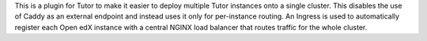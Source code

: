 This is a plugin for Tutor to make it easier to deploy multiple Tutor instances
onto a single cluster. This disables the use of Caddy as an external endpoint
and instead uses it only for per-instance routing. An Ingress is used to
automatically register each Open edX instance with a central NGINX load
balancer that routes traffic for the whole cluster.
